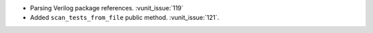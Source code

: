 - Parsing Verilog package references. :vunit_issue:`119`
- Added ``scan_tests_from_file`` public method. :vunit_issue:`121`.
